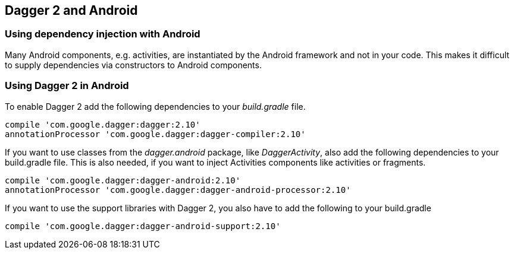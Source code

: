 [[android_dagger]]
== Dagger 2 and Android

[[android_dagger_problem]]
=== Using dependency injection with Android
		
Many Android components, e.g. activities, are instantiated by the Android framework and not in your code.
This makes it difficult to supply dependencies via constructors to Android components.
		
[[android_dagger_using]]
=== Using Dagger 2 in Android

To enable Dagger 2 add the following dependencies to your _build.gradle_ file.

[source,gradle]
----
compile 'com.google.dagger:dagger:2.10'
annotationProcessor 'com.google.dagger:dagger-compiler:2.10'
----

If you want to use classes from the _dagger.android_ package, like _DaggerActivity_, also add the following dependencies to your build.gradle file.
This is also needed, if you want to inject Activities components like activities or fragments.

[source,gradle]
----
compile 'com.google.dagger:dagger-android:2.10'
annotationProcessor 'com.google.dagger:dagger-android-processor:2.10'
----

If you want to use the support libraries with Dagger 2, you also have to add the following to your build.gradle

[source,gradle]
----
compile 'com.google.dagger:dagger-android-support:2.10'
----
